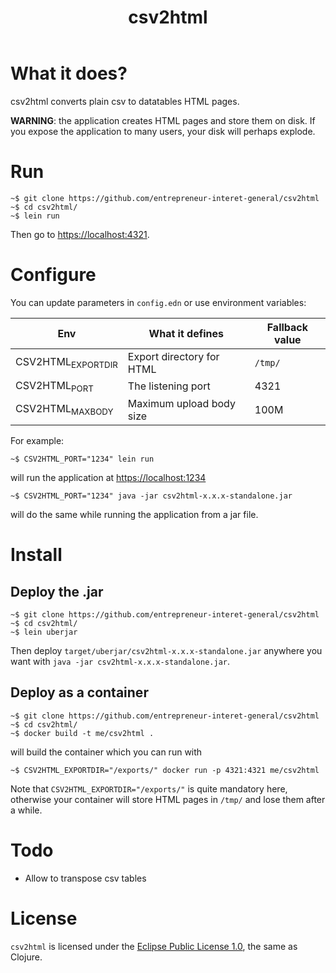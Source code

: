 #+title: csv2html

* What it does?

csv2html converts plain csv to datatables HTML pages.

*WARNING*: the application creates HTML pages and store them on disk.
If you expose the application to many users, your disk will perhaps
explode.

* Run

: ~$ git clone https://github.com/entrepreneur-interet-general/csv2html
: ~$ cd csv2html/
: ~$ lein run

Then go to https://localhost:4321.

* Configure

You can update parameters in =config.edn= or use environment variables:

| Env                | What it defines           | Fallback value |
|--------------------+---------------------------+----------------|
| CSV2HTML_EXPORTDIR | Export directory for HTML | =/tmp/=          |
| CSV2HTML_PORT      | The listening port        | 4321           |
| CSV2HTML_MAXBODY   | Maximum upload body size  | 100M           |

For example:

: ~$ CSV2HTML_PORT="1234" lein run

will run the application at https://localhost:1234

: ~$ CSV2HTML_PORT="1234" java -jar csv2html-x.x.x-standalone.jar

will do the same while running the application from a jar file.

* Install

** Deploy the .jar

: ~$ git clone https://github.com/entrepreneur-interet-general/csv2html
: ~$ cd csv2html/
: ~$ lein uberjar

Then deploy =target/uberjar/csv2html-x.x.x-standalone.jar= anywhere you
want with =java -jar csv2html-x.x.x-standalone.jar=.

** Deploy as a container

: ~$ git clone https://github.com/entrepreneur-interet-general/csv2html
: ~$ cd csv2html/
: ~$ docker build -t me/csv2html .

will build the container which you can run with

: ~$ CSV2HTML_EXPORTDIR="/exports/" docker run -p 4321:4321 me/csv2html

Note that ~CSV2HTML_EXPORTDIR="/exports/"~ is quite mandatory here,
otherwise your container will store HTML pages in =/tmp/= and lose them
after a while.

* Todo

- Allow to transpose csv tables

* License

=csv2html= is licensed under the [[http://www.eclipse.org/legal/epl-v10.html][Eclipse Public License 1.0]], the
same as Clojure.
